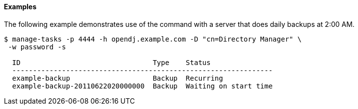////

  The contents of this file are subject to the terms of the Common Development and
  Distribution License (the License). You may not use this file except in compliance with the
  License.

  You can obtain a copy of the License at legal/CDDLv1.0.txt. See the License for the
  specific language governing permission and limitations under the License.

  When distributing Covered Software, include this CDDL Header Notice in each file and include
  the License file at legal/CDDLv1.0.txt. If applicable, add the following below the CDDL
  Header, with the fields enclosed by brackets [] replaced by your own identifying
  information: "Portions Copyright [year] [name of copyright owner]".

  Copyright 2015-2016 ForgeRock AS.
  Portions Copyright 2024 3A Systems LLC.

////

==== Examples
The following example demonstrates use of the command with a server that does daily backups at 2:00 AM.

[source, console]
----
$ manage-tasks -p 4444 -h opendj.example.com -D "cn=Directory Manager" \
 -w password -s

  ID                                Type    Status
  ---------------------------------------------------------------
  example-backup                    Backup  Recurring
  example-backup-20110622020000000  Backup  Waiting on start time
----